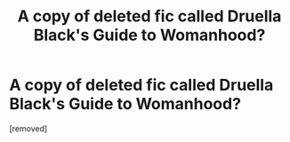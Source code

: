 #+TITLE: A copy of deleted fic called Druella Black's Guide to Womanhood?

* A copy of deleted fic called Druella Black's Guide to Womanhood?
:PROPERTIES:
:Score: 1
:DateUnix: 1565412021.0
:DateShort: 2019-Aug-10
:FlairText: Request
:END:
[removed]

